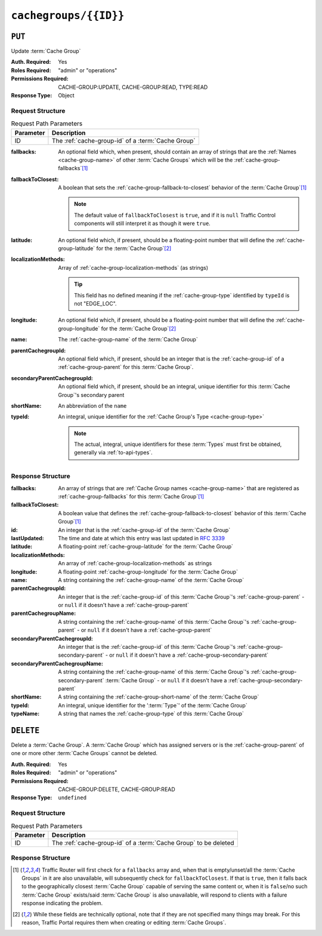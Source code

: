 ..
..
.. Licensed under the Apache License, Version 2.0 (the "License");
.. you may not use this file except in compliance with the License.
.. You may obtain a copy of the License at
..
..     http://www.apache.org/licenses/LICENSE-2.0
..
.. Unless required by applicable law or agreed to in writing, software
.. distributed under the License is distributed on an "AS IS" BASIS,
.. WITHOUT WARRANTIES OR CONDITIONS OF ANY KIND, either express or implied.
.. See the License for the specific language governing permissions and
.. limitations under the License.
..

.. _to-api-cachegroups-id:

**********************
``cachegroups/{{ID}}``
**********************

``PUT``
=======
Update :term:`Cache Group`

:Auth. Required: Yes
:Roles Required: "admin" or "operations"
:Permissions Required: CACHE-GROUP:UPDATE, CACHE-GROUP:READ, TYPE:READ
:Response Type:  Object

Request Structure
-----------------
.. table:: Request Path Parameters

	+-----------+----------------------------------------------------+
	| Parameter | Description                                        |
	+===========+====================================================+
	| ID        | The :ref:`cache-group-id` of a :term:`Cache Group` |
	+-----------+----------------------------------------------------+

:fallbacks:         An optional field which, when present, should contain an array of strings that are the :ref:`Names <cache-group-name>` of other :term:`Cache Groups` which will be the :ref:`cache-group-fallbacks`\ [#fallbacks]_
:fallbackToClosest: A boolean that sets the :ref:`cache-group-fallback-to-closest` behavior of the :term:`Cache Group`\ [#fallbacks]_

	.. note:: The default value of ``fallbackToClosest`` is ``true``, and if it is ``null`` Traffic Control components will still interpret it as though it were ``true``.

:latitude:                    An optional field which, if present, should be a floating-point number that will define the :ref:`cache-group-latitude` for the :term:`Cache Group`\ [#optional]_
:localizationMethods:         Array of :ref:`cache-group-localization-methods` (as strings)

	.. tip:: This field has no defined meaning if the :ref:`cache-group-type` identified by ``typeId`` is not "EDGE_LOC".

:longitude:                   An optional field which, if present, should be a floating-point number that will define the :ref:`cache-group-longitude` for the :term:`Cache Group`\ [#optional]_
:name:                        The :ref:`cache-group-name` of the :term:`Cache Group`
:parentCachegroupId:          An optional field which, if present, should be an integer that is the :ref:`cache-group-id` of a :ref:`cache-group-parent` for this :term:`Cache Group`.
:secondaryParentCachegroupId: An optional field which, if present, should be an integral, unique identifier for this :term:`Cache Group`'s secondary parent
:shortName:                   An abbreviation of the ``name``
:typeId:                      An integral, unique identifier for the :ref:`Cache Group's Type <cache-group-type>`

	.. note:: The actual, integral, unique identifiers for these :term:`Types` must first be obtained, generally via :ref:`to-api-types`.

.. code-block:: http
	:caption: Request Example

	PUT /api/5.0/cachegroups/8 HTTP/1.1
	Host: trafficops.infra.ciab.test
	User-Agent: curl/7.47.0
	Accept: */*
	Cookie: mojolicious=...
	Content-Length: 118
	Content-Type: application/json

	{
		"latitude": 0.0,
		"longitude": 0.0,
		"name": "test",
		"fallbacks": [],
		"fallbackToClosest": true,
		"shortName": "test",
		"typeId": 23,
		"localizationMethods": ["GEO"]
	}

Response Structure
------------------
:fallbacks:                     An array of strings that are :ref:`Cache Group names <cache-group-name>` that are registered as :ref:`cache-group-fallbacks` for this :term:`Cache Group`\ [#fallbacks]_
:fallbackToClosest:             A boolean value that defines the :ref:`cache-group-fallback-to-closest` behavior of this :term:`Cache Group`\ [#fallbacks]_
:id:                            An integer that is the :ref:`cache-group-id` of the :term:`Cache Group`
:lastUpdated:                   The time and date at which this entry was last updated in :rfc:`3339`
:latitude:                      A floating-point :ref:`cache-group-latitude` for the :term:`Cache Group`
:localizationMethods:           An array of :ref:`cache-group-localization-methods` as strings
:longitude:                     A floating-point :ref:`cache-group-longitude` for the :term:`Cache Group`
:name:                          A string containing the :ref:`cache-group-name` of the :term:`Cache Group`
:parentCachegroupId:            An integer that is the :ref:`cache-group-id` of this :term:`Cache Group`'s :ref:`cache-group-parent` - or ``null`` if it doesn't have a :ref:`cache-group-parent`
:parentCachegroupName:          A string containing the :ref:`cache-group-name` of this :term:`Cache Group`'s :ref:`cache-group-parent` - or ``null`` if it doesn't have a :ref:`cache-group-parent`
:secondaryParentCachegroupId:   An integer that is the :ref:`cache-group-id` of this :term:`Cache Group`'s :ref:`cache-group-secondary-parent` - or ``null`` if it doesn't have a :ref:`cache-group-secondary-parent`
:secondaryParentCachegroupName: A string containing the :ref:`cache-group-name` of this :term:`Cache Group`'s :ref:`cache-group-secondary-parent` :term:`Cache Group` - or ``null`` if it doesn't have a :ref:`cache-group-secondary-parent`
:shortName:                     A string containing the :ref:`cache-group-short-name` of the :term:`Cache Group`
:typeId:                        An integral, unique identifier for the ':term:`Type`' of the :term:`Cache Group`
:typeName:                      A string that names the :ref:`cache-group-type` of this :term:`Cache Group`

.. code-block:: http
	:caption: Response Example

	HTTP/1.1 200 OK
	Access-Control-Allow-Credentials: true
	Access-Control-Allow-Headers: Origin, X-Requested-With, Content-Type, Accept, Set-Cookie, Cookie
	Access-Control-Allow-Methods: POST,GET,OPTIONS,PUT,DELETE
	Access-Control-Allow-Origin: *
	Content-Type: application/json
	Set-Cookie: mojolicious=...; Path=/; Expires=Mon, 18 Nov 2019 17:40:54 GMT; Max-Age=3600; HttpOnly
	Whole-Content-Sha512: t1W65/2kj25QyHt0Ib0xpBaAR2sXu2kOsRZ49WjKZp/AK5S1YWhX7VNWCuUGiN1VNM4QRNqODC/7ewhYDFUncA==
	X-Server-Name: traffic_ops_golang/
	Date: Wed, 14 Nov 2018 19:14:28 GMT
	Content-Length: 385

	{ "alerts": [
		{
			"text": "cachegroup was updated.",
			"level": "success"
		}
	],
	"response": {
		"id": 8,
		"name": "test",
		"shortName": "test",
		"latitude": 0,
		"longitude": 0,
		"parentCachegroupName": null,
		"parentCachegroupId": null,
		"secondaryParentCachegroupName": null,
		"secondaryParentCachegroupId": null,
		"fallbacks": [],
		"fallbackToClosest": true,
		"localizationMethods": [
			"GEO"
		],
		"typeName": "EDGE_LOC",
		"typeId": 23,
		"lastUpdated": "2023-05-30T19:52:58.183642+00:00"
	}}


``DELETE``
==========
Delete a :term:`Cache Group`. A :term:`Cache Group` which has assigned servers or is the :ref:`cache-group-parent` of one or more other :term:`Cache Groups` cannot be deleted.

:Auth. Required: Yes
:Roles Required: "admin" or "operations"
:Permissions Required: CACHE-GROUP:DELETE, CACHE-GROUP:READ
:Response Type:  ``undefined``

Request Structure
-----------------
.. table:: Request Path Parameters

	+-----------+------------------------------------------------------------------+
	| Parameter | Description                                                      |
	+===========+==================================================================+
	| ID        | The :ref:`cache-group-id` of a :term:`Cache Group` to be deleted |
	+-----------+------------------------------------------------------------------+

.. code-block:: http
	:caption: Request Example

	DELETE /api/5.0/cachegroups/42 HTTP/1.1
	Host: trafficops.infra.ciab.test
	User-Agent: curl/7.47.0
	Accept: */*
	Cookie: mojolicious=...

Response Structure
------------------
.. code-block:: http
	:caption: Response Example

	HTTP/1.1 200 OK
	Access-Control-Allow-Credentials: true
	Access-Control-Allow-Headers: Origin, X-Requested-With, Content-Type, Accept, Set-Cookie, Cookie
	Access-Control-Allow-Methods: POST,GET,OPTIONS,PUT,DELETE
	Access-Control-Allow-Origin: *
	Content-Type: application/json
	Set-Cookie: mojolicious=...; Path=/; Expires=Mon, 18 Nov 2019 17:40:54 GMT; Max-Age=3600; HttpOnly
	Whole-Content-Sha512: 5jZBgO7h1eNF70J/cmlbi3Hf9KJPx+WLMblH/pSKF3FWb/10GUHIN35ZOB+lN5LZYCkmk3izGbTFkiruG8I41Q==
	X-Server-Name: traffic_ops_golang/
	Date: Wed, 14 Nov 2018 19:14:28 GMT
	Content-Length: 57

	{ "alerts": [
		{
			"text": "cachegroup was deleted.",
			"level": "success"
		}
	]}

.. [#fallbacks] Traffic Router will first check for a ``fallbacks`` array and, when that is empty/unset/all the :term:`Cache Groups` in it are also unavailable, will subsequently check for ``fallbackToClosest``. If that is ``true``, then it falls back to the geographically closest :term:`Cache Group` capable of serving the same content or, when it is ``false``/no such :term:`Cache Group` exists/said :term:`Cache Group` is also unavailable, will respond to clients with a failure response indicating the problem.
.. [#optional] While these fields are technically optional, note that if they are not specified many things may break. For this reason, Traffic Portal requires them when creating or editing :term:`Cache Groups`.
